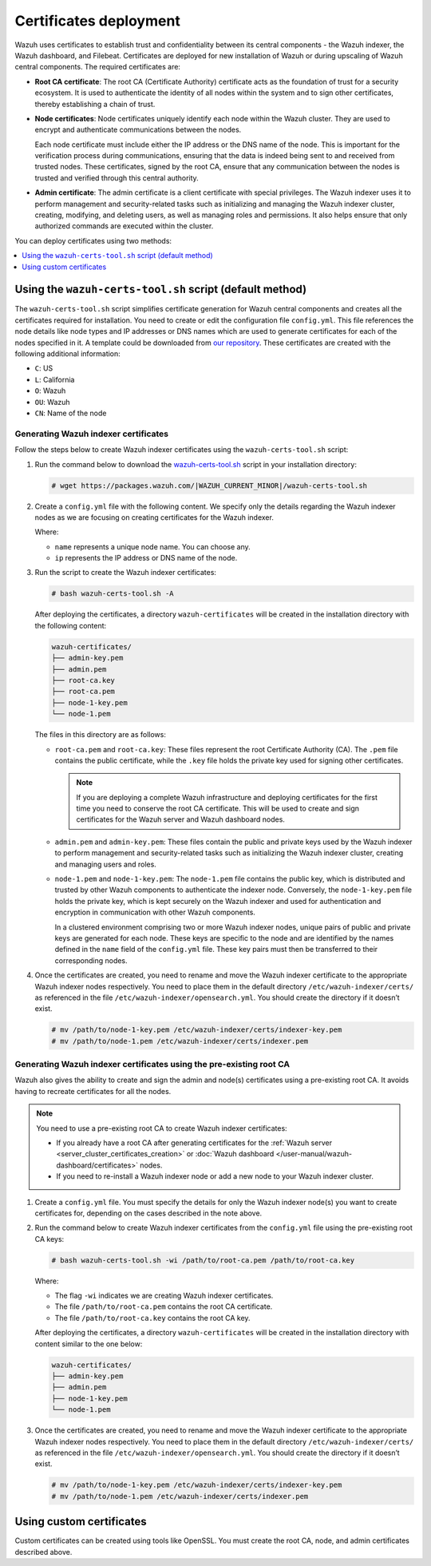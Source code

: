 ﻿.. Copyright (C) 2015, Wazuh, Inc.

.. meta::
   :description:: This section covers deploying certificates to secure communication between Wazuh components.

Certificates deployment
=======================

Wazuh uses certificates to establish trust and confidentiality between its central components - the Wazuh indexer, the Wazuh dashboard, and Filebeat. Certificates are deployed for new installation of Wazuh or during upscaling of Wazuh central components. The required certificates are:

-  **Root CA certificate**: The root CA (Certificate Authority) certificate acts as the foundation of trust for a security ecosystem. It is used to authenticate the identity of all nodes within the system and to sign other certificates, thereby establishing a chain of trust.
-  **Node certificates**:  Node certificates uniquely identify each node within the Wazuh cluster. They are used to encrypt and authenticate communications between the nodes.

   Each node certificate must include either the IP address or the DNS name of the node. This is important for the verification process during communications, ensuring that the data is indeed being sent to and received from trusted nodes. These certificates, signed by the root CA, ensure that any communication between the nodes is trusted and verified through this central authority.

-  **Admin certificate**: The admin certificate is a client certificate with special privileges. The Wazuh indexer uses it to perform management and security-related tasks such as initializing and managing the Wazuh indexer cluster, creating, modifying, and deleting users, as well as managing roles and permissions. It also helps ensure that only authorized commands are executed within the cluster.

You can deploy certificates using two methods:

.. contents::
   :local:
   :depth: 1
   :backlinks: none
   
Using the ``wazuh-certs-tool.sh`` script (default method)
---------------------------------------------------------

The ``wazuh-certs-tool.sh`` script simplifies certificate generation for Wazuh central components and creates all the certificates required for installation. You need to create or edit the configuration file ``config.yml``. This file references the node details like node types and IP addresses or DNS names which are used to generate certificates for each of the nodes specified in it. A template could be downloaded from `our repository <https://packages.wazuh.com/|WAZUH_CURRENT_MINOR|/config.yml>`__. These certificates are created with the following additional information:

-  ``C``: US
-  ``L``: California
-  ``O``: Wazuh
-  ``OU``: Wazuh
-  ``CN``: Name of the node

Generating Wazuh indexer certificates
^^^^^^^^^^^^^^^^^^^^^^^^^^^^^^^^^^^^^

Follow the steps below to create Wazuh indexer certificates using the ``wazuh-certs-tool.sh`` script:

#. Run the command below to download the `wazuh-certs-tool.sh <https://packages.wazuh.com/|WAZUH_CURRENT_MINOR|/wazuh-certs-tool.sh>`__ script in your installation directory:

   .. code-block:: console

      # wget https://packages.wazuh.com/|WAZUH_CURRENT_MINOR|/wazuh-certs-tool.sh

#. Create a ``config.yml`` file with the following content. We specify only the details regarding the Wazuh indexer nodes as we are focusing on creating certificates for the Wazuh indexer.

   .. code-block:: yaml
      :emphasize-lines: 5

      nodes:
        # Wazuh indexer nodes
        indexer:
          - name: node-1
            ip: "<WAZUH_INDEXER_IP>"
          #- name: node-2
          #  ip: "<WAZUH_INDEXER_IP>"
          #- name: node-3
          #  ip: "<WAZUH_INDEXER_IP>"

   Where:

   -  ``name`` represents a unique node name. You can choose any.
   -  ``ip`` represents the IP address or DNS name of the node.

#. Run the script to create the Wazuh indexer certificates:

   .. code-block:: console

      # bash wazuh-certs-tool.sh -A

   After deploying the certificates, a directory ``wazuh-certificates`` will be created in the installation directory with the following content:

   .. code-block:: none

      wazuh-certificates/
      ├── admin-key.pem
      ├── admin.pem
      ├── root-ca.key
      ├── root-ca.pem
      ├── node-1-key.pem
      └── node-1.pem

   The files in this directory are as follows:

   -  ``root-ca.pem`` and ``root-ca.key``: These files represent the root Certificate Authority (CA). The ``.pem`` file contains the public certificate, while the ``.key`` file holds the private key used for signing other certificates.

      .. note::

         If you are deploying a complete Wazuh infrastructure and deploying certificates for the first time you need to conserve the root CA certificate. This will be used to create and sign certificates for the Wazuh server and Wazuh dashboard nodes.

   -  ``admin.pem`` and ``admin-key.pem``: These files contain the public and private keys used by the Wazuh indexer to perform management and security-related tasks such as initializing the Wazuh indexer cluster, creating and managing users and roles.
   -  ``node-1.pem`` and ``node-1-key.pem``: The ``node-1.pem`` file contains the public key, which is distributed and trusted by other Wazuh components to authenticate the indexer node. Conversely, the ``node-1-key.pem`` file holds the private key, which is kept securely on the Wazuh indexer and used for authentication and encryption in communication with other Wazuh components.

      In a clustered environment comprising two or more Wazuh indexer nodes, unique pairs of public and private keys are generated for each node. These keys are specific to the node and are identified by the names defined in the ``name`` field of the ``config.yml`` file. These key pairs must then be transferred to their corresponding nodes.

#. Once the certificates are created, you need to rename and move the Wazuh indexer certificate to the appropriate Wazuh indexer nodes respectively. You need to place them in the default directory ``/etc/wazuh-indexer/certs/`` as referenced in the file ``/etc/wazuh-indexer/opensearch.yml``. You should create the directory if it doesn’t exist.

   .. code-block:: console

      # mv /path/to/node-1-key.pem /etc/wazuh-indexer/certs/indexer-key.pem
      # mv /path/to/node-1.pem /etc/wazuh-indexer/certs/indexer.pem

Generating Wazuh indexer certificates using the pre-existing root CA
^^^^^^^^^^^^^^^^^^^^^^^^^^^^^^^^^^^^^^^^^^^^^^^^^^^^^^^^^^^^^^^^^^^^

Wazuh also gives the ability to create and sign the admin and node(s) certificates using a pre-existing root CA. It avoids having to recreate certificates for all the nodes.

.. note::

   You need to use a pre-existing root CA to create Wazuh indexer certificates:

   -  If you already have a root CA after generating certificates for the :ref:`Wazuh server <server_cluster_certificates_creation>` or :doc:`Wazuh dashboard </user-manual/wazuh-dashboard/certificates>` nodes.
   -  If you need to re-install a Wazuh indexer node or add a new node to your Wazuh indexer cluster.

#. Create a ``config.yml`` file. You must specify the details for only the Wazuh indexer node(s) you want to create certificates for, depending on the cases described in the note above.
#. Run the command below to create Wazuh indexer certificates from the ``config.yml`` file using the pre-existing root CA keys:

   .. code-block:: console

      # bash wazuh-certs-tool.sh -wi /path/to/root-ca.pem /path/to/root-ca.key

   Where:

   -  The flag ``-wi`` indicates we are creating Wazuh indexer certificates.
   -  The file ``/path/to/root-ca.pem`` contains the root CA certificate.
   -  The file ``/path/to/root-ca.key`` contains the root CA key.

   After deploying the certificates, a directory ``wazuh-certificates`` will be created in the installation directory with content similar to the one below:

   .. code-block:: none

      wazuh-certificates/
      ├── admin-key.pem
      ├── admin.pem
      ├── node-1-key.pem
      └── node-1.pem

#. Once the certificates are created, you need to rename and move the Wazuh indexer certificate to the appropriate Wazuh indexer nodes respectively. You need to place them in the default directory ``/etc/wazuh-indexer/certs/`` as referenced in the file ``/etc/wazuh-indexer/opensearch.yml``. You should create the directory if it doesn’t exist.

   .. code-block:: console

      # mv /path/to/node-1-key.pem /etc/wazuh-indexer/certs/indexer-key.pem
      # mv /path/to/node-1.pem /etc/wazuh-indexer/certs/indexer.pem

Using custom certificates
-------------------------

Custom certificates can be created using tools like OpenSSL. You must create the root CA, node, and admin certificates described above.
